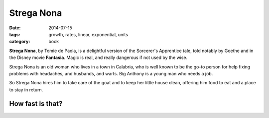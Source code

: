 Strega Nona
###########

:date: 2014-07-15
:tags: growth, rates, linear, exponential, units 
:category: book


**Strega Nona**, by Tomie de Paola, is a delightful version of the Sorcerer's 
Apprentice tale, told notably by Goethe and in the Disney movie **Fantasia**.
Magic is real, and really dangerous if not used by the wise.

Strega Nona is an old woman who lives in a town in Calabria, who is well known to be the
go-to person for help fixing problems with headaches, and husbands, and warts.  Big Anthony is a young man who needs a job.  

So Strega Nona hires him to take care of the goat and to keep her little house clean, offering him food to eat and a place to stay in return.  



-----------------
How fast is that?
-----------------



 




